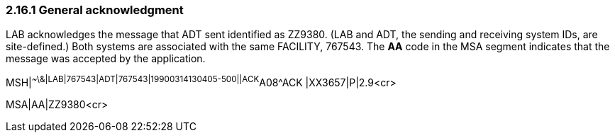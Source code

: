 === 2.16.1 General acknowledgment

LAB acknowledges the message that ADT sent identified as ZZ9380. (LAB and ADT, the sending and receiving system IDs, are site-defined.) Both systems are associated with the same FACILITY, 767543. The *AA* code in the MSA segment indicates that the message was accepted by the application.

MSH|^~\&|LAB|767543|ADT|767543|19900314130405-500||ACK^A08^ACK |XX3657|P|2.9<cr>

MSA|AA|ZZ9380<cr>

